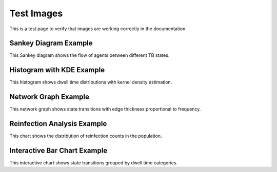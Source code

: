 Test Images
==========

This is a test page to verify that images are working correctly in the documentation.

Sankey Diagram Example
---------------------

.. image:: _static/sankey_diagram_example.png
    :width: 600px
    :alt: Sankey diagram showing TB state transitions
    :align: center

This Sankey diagram shows the flow of agents between different TB states.

Histogram with KDE Example
-------------------------

.. image:: _static/histogram_kde_example.png
    :width: 500px
    :alt: Histogram with KDE showing dwell time distributions
    :align: center

This histogram shows dwell time distributions with kernel density estimation.

Network Graph Example
--------------------

.. image:: _static/network_graph_example.png
    :width: 700px
    :alt: Network graph of TB state transitions
    :align: center

This network graph shows state transitions with edge thickness proportional to frequency.

Reinfection Analysis Example
---------------------------

.. image:: _static/reinfection_analysis_example.png
    :width: 800px
    :alt: Interactive bar chart of reinfection percentages
    :align: center

This chart shows the distribution of reinfection counts in the population.

Interactive Bar Chart Example
----------------------------

.. image:: _static/interactive_bar_example.png
    :width: 800px
    :alt: Interactive bar chart of state transitions by dwell time
    :align: center

This interactive chart shows state transitions grouped by dwell time categories. 